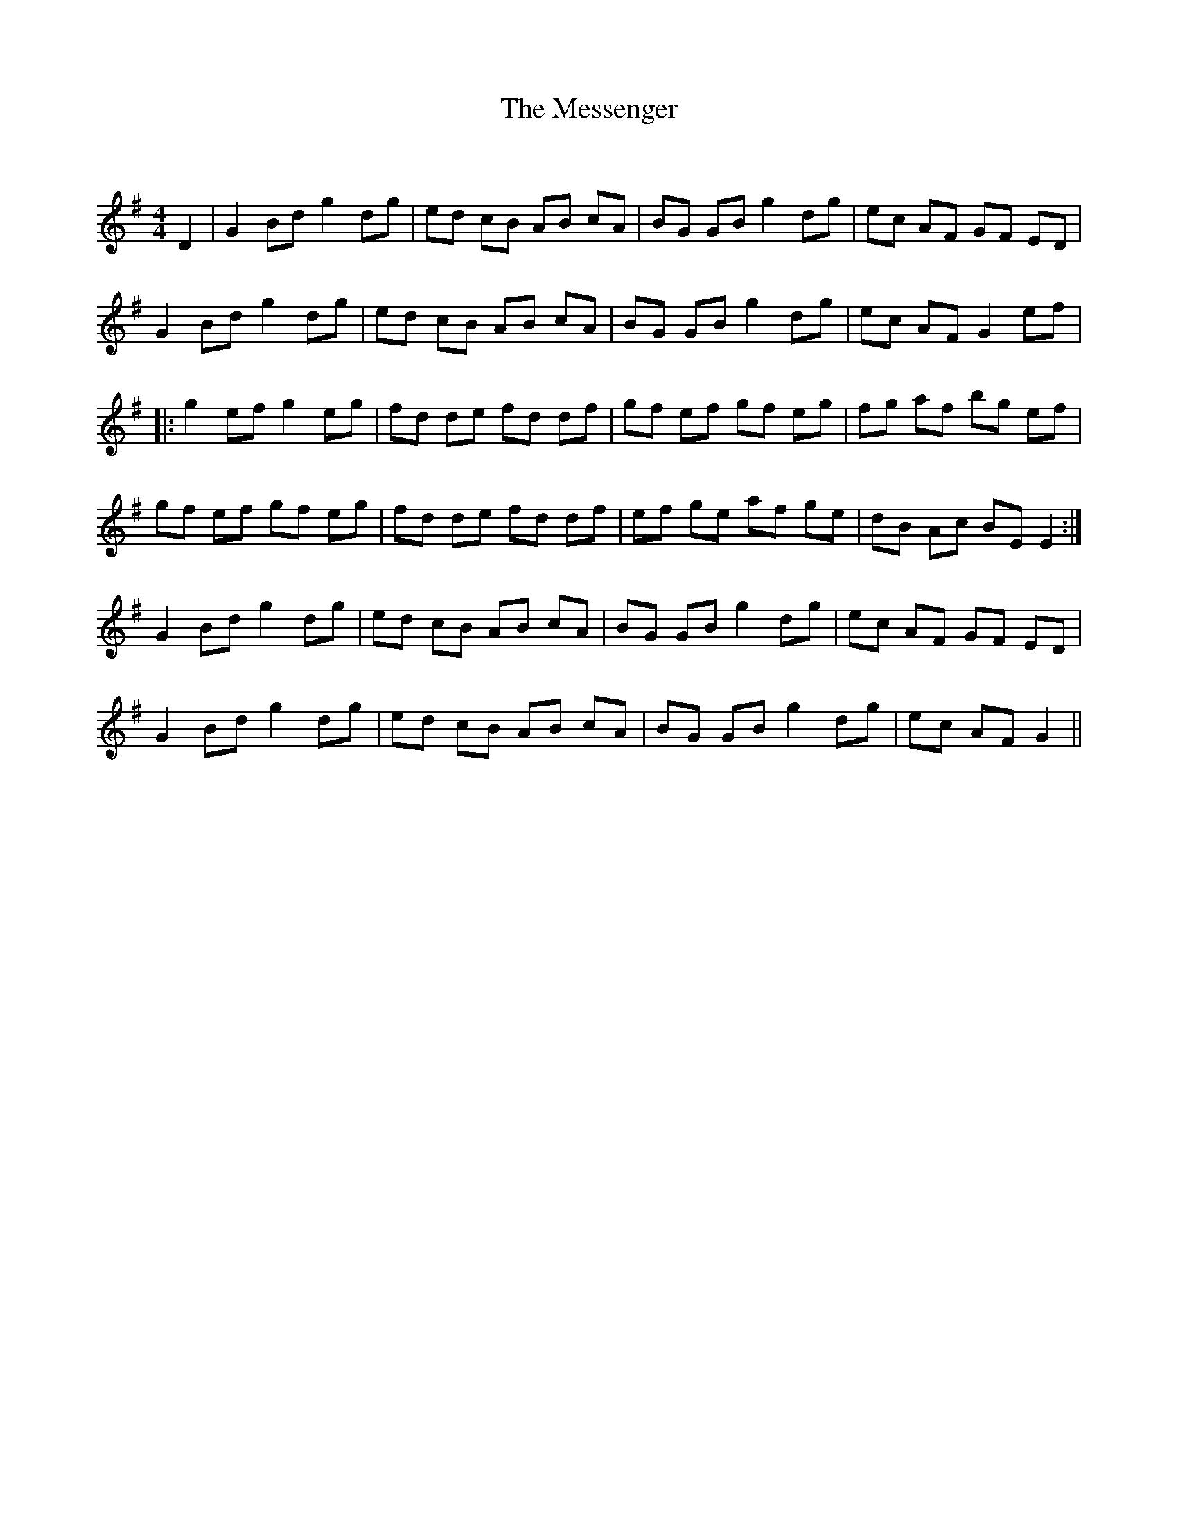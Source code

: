 X:1
T: The Messenger
C:
R:Reel
Q: 232
K:G
M:4/4
L:1/8
D2|G2 Bd g2 dg|ed cB AB cA|BG GB g2 dg|ec AF GF ED|
G2 Bd g2 dg|ed cB AB cA|BG GB g2 dg|ec AF G2 ef|
|:g2 ef g2 eg|fd de fd df|gf ef gf eg|fg af bg ef|
gf ef gf eg|fd de fd df|ef ge af ge|dB Ac BE E2:|
G2 Bd g2 dg|ed cB AB cA|BG GB g2 dg|ec AF GF ED|
G2 Bd g2 dg|ed cB AB cA|BG GB g2 dg|ec AF G2||
